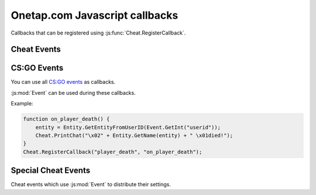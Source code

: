 
Onetap.com Javascript callbacks
===============================

Callbacks that can be registered using :js:func:`Cheat.RegisterCallback`.

Cheat Events
------------

.. js:function:: CreateMove()

    Called everytime a move command is sent to the server.

    :js:mod:`UserCMD` can be used during this callback.

.. js:function:: Draw()

    Called everytime a frame is rendered.

    :js:mod:`Render` can be used during this callback.

.. js:function:: FrameStageNotify()

    Called everytime the frame stage changes.

    :js:func:`Cheat.FrameStage` can be used during this callback.

.. js:function:: Unload()

    Called when the javascript is unloaded.

.. js:function:: Material()

    .. warning:: Undocumented callback.


CS:GO Events
------------

You can use all `CS:GO events <https://wiki.alliedmods.net/Counter-Strike:_Global_Offensive_Events>`_ as callbacks.

:js:mod:`Event` can be used during these callbacks.

Example:

.. code:: js

    function on_player_death() {
        entity = Entity.GetEntityFromUserID(Event.GetInt("userid"));
        Cheat.PrintChat("\x02" + Entity.GetName(entity) + " \x01died!");
    }
    Cheat.RegisterCallback("player_death", "on_player_death");


Special Cheat Events
--------------------

Cheat events which use :js:mod:`Event` to distribute their settings.

.. js:function:: ragebot_fire()

    Called everytime the ragebot shoots at an enemy.

    Structure:

        +----------------+-----------+-----------------------------------------+
        |  Name          |  Type     |  Description                            |
        +================+===========+=========================================+
        |  exploit       |  integer  |  0 = no dt, 1 = not charged dt, 2 = dt  |
        +----------------+-----------+-----------------------------------------+
        |  target_index  |  integer  |  Entityindex of the target              |
        +----------------+-----------+-----------------------------------------+

    Example:


    .. code:: js

        var names = ["disabled", "not charged", "used"]
        function on_ragebot_fire() {
            var exploit = Event.GetInt("exploit");
            var target = Event.GetInt("target_index");
            Cheat.Print("ragebot shot at " + Entity.GetName(target) + ", doubletap was " + names[exploit] + "\n");
        }
        Cheat.RegisterCallback("ragebot_fire", "on_ragebot_fire");
